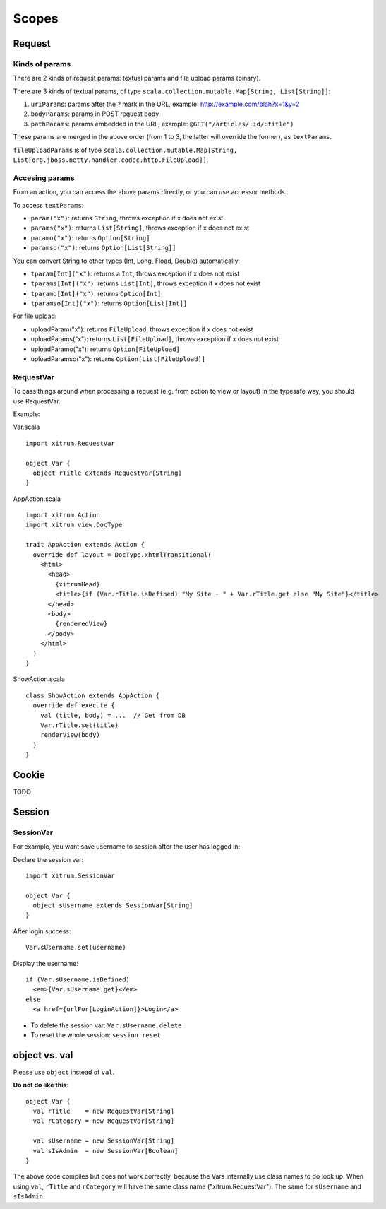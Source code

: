 Scopes
======

.. image:: http://www.bdoubliees.com/journalspirou/sfigures6/schtroumpfs/s11.jpg

Request
-------

Kinds of params
~~~~~~~~~~~~~~~

There are 2 kinds of request params: textual params and file upload params (binary).

There are 3 kinds of textual params, of type ``scala.collection.mutable.Map[String, List[String]]``:

1. ``uriParams``: params after the ? mark in the URL, example: http://example.com/blah?x=1&y=2
2. ``bodyParams``: params in POST request body
3. ``pathParams``: params embedded in the URL, example: ``@GET("/articles/:id/:title")``

These params are merged in the above order (from 1 to 3, the latter will
override the former), as ``textParams``.

``fileUploadParams`` is of type ``scala.collection.mutable.Map[String, List[org.jboss.netty.handler.codec.http.FileUpload]]``.

Accesing params
~~~~~~~~~~~~~~~

From an action, you can access the above params directly, or you can use
accessor methods.

To access ``textParams``:

* ``param("x")``: returns ``String``, throws exception if x does not exist
* ``params("x")``: returns ``List[String]``, throws exception if x does not exist
* ``paramo("x")``: returns ``Option[String]``
* ``paramso("x")``: returns ``Option[List[String]]``

You can convert String to other types (Int, Long, Fload, Double) automatically:

* ``tparam[Int]("x")``: returns a ``Int``, throws exception if x does not exist
* ``tparams[Int]("x")``: returns ``List[Int]``, throws exception if x does not exist
* ``tparamo[Int]("x")``: returns ``Option[Int]``
* ``tparamso[Int]("x")``: returns ``Option[List[Int]]``

For file upload:

* uploadParam("x"): returns ``FileUpload``, throws exception if x does not exist
* uploadParams("x"): returns ``List[FileUpload]``, throws exception if x does not exist
* uploadParamo("x"): returns ``Option[FileUpload]``
* uploadParamso("x"): returns ``Option[List[FileUpload]]``

RequestVar
~~~~~~~~~~

To pass things around when processing a request (e.g. from action to view or layout)
in the typesafe way, you should use RequestVar.

Example:

Var.scala

::

  import xitrum.RequestVar

  object Var {
    object rTitle extends RequestVar[String]
  }

AppAction.scala

::

  import xitrum.Action
  import xitrum.view.DocType

  trait AppAction extends Action {
    override def layout = DocType.xhtmlTransitional(
      <html>
        <head>
          {xitrumHead}
          <title>{if (Var.rTitle.isDefined) "My Site - " + Var.rTitle.get else "My Site"}</title>
        </head>
        <body>
          {renderedView}
        </body>
      </html>
    )
  }

ShowAction.scala

::

  class ShowAction extends AppAction {
    override def execute {
      val (title, body) = ...  // Get from DB
      Var.rTitle.set(title)
      renderView(body)
    }
  }

Cookie
------

TODO

Session
-------

SessionVar
~~~~~~~~~~

For example, you want save username to session after the user has logged in:

Declare the session var:

::

  import xitrum.SessionVar

  object Var {
    object sUsername extends SessionVar[String]
  }

After login success:

::

  Var.sUsername.set(username)

Display the username:

::

  if (Var.sUsername.isDefined)
    <em>{Var.sUsername.get}</em>
  else
    <a href={urlFor[LoginAction]}>Login</a>

* To delete the session var: ``Var.sUsername.delete``
* To reset the whole session: ``session.reset``

object vs. val
--------------

Please use ``object`` instead of ``val``.

**Do not do like this**:

::

  object Var {
    val rTitle    = new RequestVar[String]
    val rCategory = new RequestVar[String]

    val sUsername = new SessionVar[String]
    val sIsAdmin  = new SessionVar[Boolean]
  }

The above code compiles but does not work correctly, because the Vars internally
use class names to do look up. When using ``val``, ``rTitle`` and ``rCategory``
will have the same class name ("xitrum.RequestVar"). The same for ``sUsername``
and ``sIsAdmin``.
